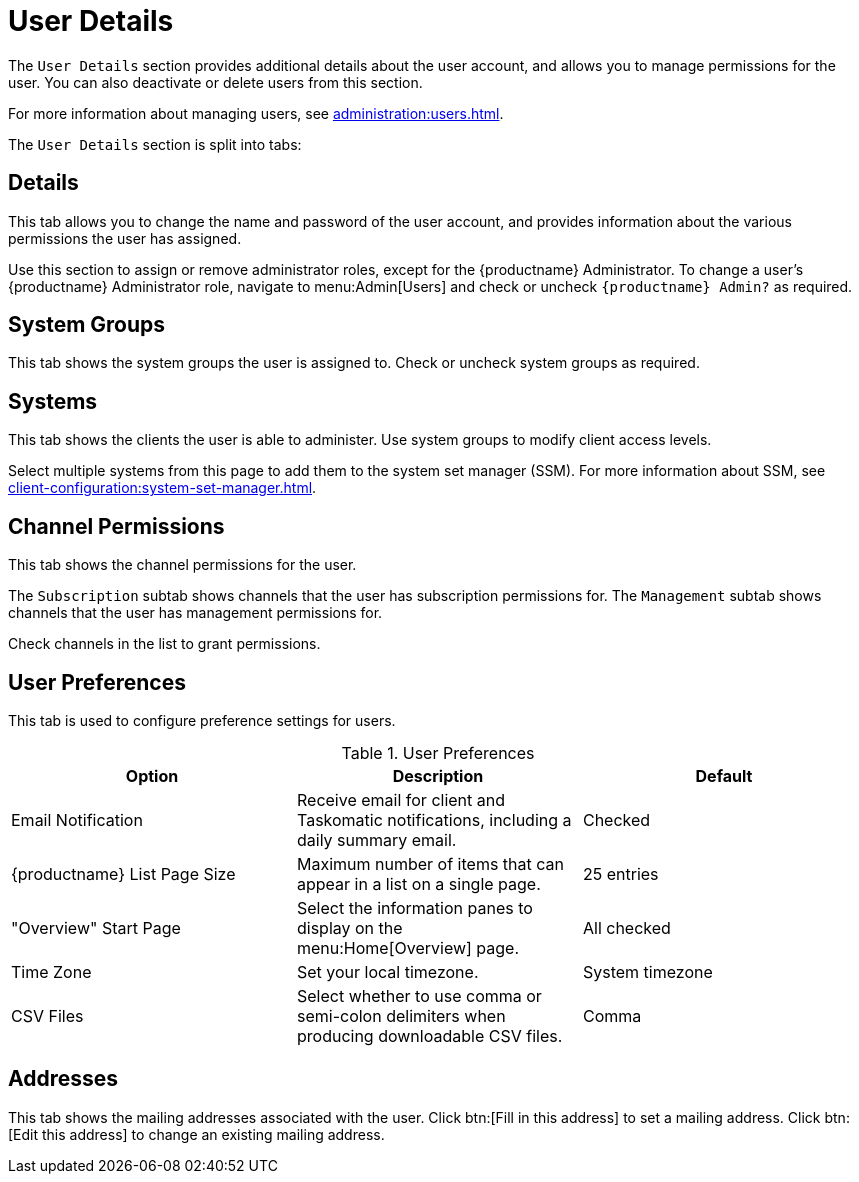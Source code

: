 [[ref-users-details]]
= User Details

The [guimenu]``User Details`` section provides additional details about the user account, and allows you to manage permissions for the user.
You can also deactivate or delete users from this section.

For more information about managing users, see xref:administration:users.adoc[].

The [guimenu]``User Details`` section is split into tabs:



== Details

This tab allows you to change the name and password of the user account, and provides information about the various permissions the user has assigned.

Use this section to assign or remove administrator roles, except for the {productname} Administrator.
To change a user's {productname} Administrator role, navigate to menu:Admin[Users] and check or uncheck [guimenu]``{productname} Admin?`` as required.



== System Groups

This tab shows the system groups the user is assigned to.
Check or uncheck system groups as required.



== Systems

This tab shows the clients the user is able to administer.
Use system groups to modify client access levels.

Select multiple systems from this page to add them to the system set manager (SSM).
For more information about SSM, see xref:client-configuration:system-set-manager.adoc[].



== Channel Permissions

This tab shows the channel permissions for the user.

The [guimenu]``Subscription`` subtab shows channels that the user has subscription permissions for.
The [guimenu]``Management`` subtab shows channels that the user has management permissions for.

Check channels in the list to grant permissions.



== User Preferences

This tab is used to configure preference settings for users.


[[user-preferences]]
.User Preferences
[cols="1,1,1", options="header"]
|===
| Option                | Description   | Default
| Email Notification    | Receive email for client and Taskomatic notifications, including a daily summary email. | Checked
| {productname} List Page Size | Maximum number of items that can appear in a list on a single page. | 25 entries
| "Overview" Start Page | Select the information panes to display on the menu:Home[Overview] page. | All checked
| Time Zone             | Set your local timezone. | System timezone
| CSV Files             | Select whether to use comma or semi-colon delimiters when producing downloadable CSV files. | Comma
|===



== Addresses

This tab shows the mailing addresses associated with the user.
Click btn:[Fill in this address] to set a mailing address.
Click btn:[Edit this address] to change an existing mailing address.
